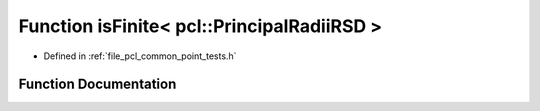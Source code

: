 .. _exhale_function_namespacepcl_1a412254387bbfda50c4f9529fbedd0681:

Function isFinite< pcl::PrincipalRadiiRSD >
===========================================

- Defined in :ref:`file_pcl_common_point_tests.h`


Function Documentation
----------------------


.. doxygenfunction:: isFinite< pcl::PrincipalRadiiRSD >(const pcl::PrincipalRadiiRSD&)
